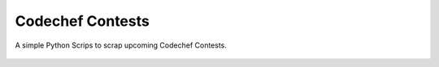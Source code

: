Codechef Contests
=================

|checkout|

A simple Python Scrips to scrap upcoming Codechef Contests.

.. figure:: codechef_contests.png
   :alt: image

.. |checkout| image:: https://forthebadge.com/images/badges/check-it-out.svg
  :target: https://github.com/HarshCasper/Rotten-Scripts/tree/master/Python/Codechef_Contests/

